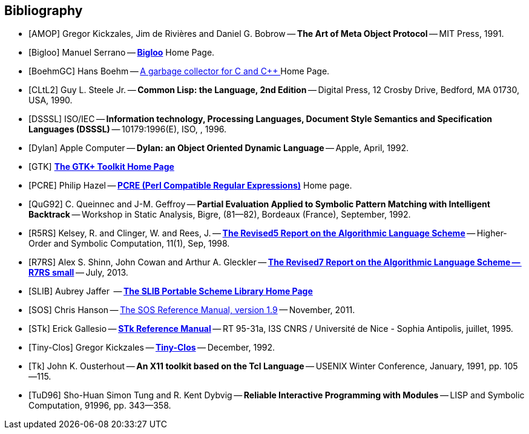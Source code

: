 //  SPDX-License-Identifier: GFDL-1.3-or-later
//
//  Copyright © 2000-2022 Erick Gallesio <eg@unice.fr>
//
//           Author: Erick Gallesio [eg@unice.fr]
//    Creation date: 26-Nov-2000 18:19 (eg)
// Last file update: 10-Mar-2022 18:11 (eg)


[bibliography]
== Bibliography


* [[[AMOP]]] Gregor Kickzales, Jim de Rivières and Daniel G. Bobrow --
  *The Art of Meta Object Protocol* -- MIT Press, 1991.

* [[[Bigloo]]] Manuel Serrano -- http://www-sop.inria.fr/mimosa/fp/Bigloo/[*Bigloo*] Home Page.

* [[[BoehmGC]]] Hans Boehm -- https://www.hboehm.info/gc/[A garbage collector for C and C++ ] Home Page.

* [[[CLtL2]]] Guy L. Steele Jr. -- *Common Lisp: the Language, 2nd Edition* --
   Digital Press, 12 Crosby Drive, Bedford, MA 01730, USA, 1990.

* [[[DSSSL]]] ISO/IEC -- *Information technology, Processing Languages, Document Style Semantics and
  Specification Languages (DSSSL)* -- 10179:1996(E), ISO, , 1996.

* [[[Dylan]]] Apple Computer -- *Dylan: an Object Oriented Dynamic Language* -- Apple, April, 1992.

* [[[GTK]]] http://gtk.org/[*The GTK+ Toolkit Home Page*]

* [[[PCRE]]] Philip Hazel -- http://pcre.org/[*PCRE (Perl Compatible Regular Expressions)*]
  Home page.

* [[[QuG92]]] C. Queinnec and J-M. Geffroy -- *Partial Evaluation Applied to Symbolic Pattern Matching
with Intelligent Backtrack* -- Workshop in Static Analysis, Bigre, (81--82), Bordeaux (France), September, 1992.


* [[[R5RS]]] Kelsey, R. and Clinger, W. and Rees, J. --
  https://www.schemers.org/Documents/Standards/R5RS/HTML[*The Revised5 Report on the Algorithmic Language Scheme*] --
  Higher-Order and Symbolic Computation, 11(1), Sep, 1998.

* [[[R7RS]]] Alex S. Shinn, John Cowan and Arthur A. Gleckler --
  https://small.r7rs.org/attachment/r7rs.pdf[*The Revised7 Report on the Algorithmic Language Scheme -- R7RS small*]
  -- July, 2013.

* [[[SLIB]]] Aubrey Jaffer  -- https://people.csail.mit.edu/jaffer/SLIB[*The SLIB Portable Scheme Library Home Page*]

* [[[SOS]]] Chris Hanson --
   https://www.gnu.org/software/mit-scheme/documentation/stable/mit-scheme-sos.pdf[The SOS Reference Manual, version 1.9] --
   November, 2011.

* [[[STk]]] Erick Gallesio -- https://www.stklos.net/Doc/STk.pdf[*STk Reference Manual*] -- RT 95-31a,
   I3S CNRS / Université de Nice - Sophia Antipolis, juillet, 1995.

* [[[Tiny-Clos]]] Gregor Kickzales -- http://community.schemewiki.org/?Tiny-CLOS[*Tiny-Clos*] --
   December, 1992.

* [[[Tk]]] John K. Ousterhout -- *An X11 toolkit based on the Tcl Language* --
   USENIX Winter Conference, January, 1991, pp. 105--115.

* [[[TuD96]]] Sho-Huan Simon Tung and R. Kent Dybvig -- *Reliable Interactive Programming
  with Modules* -- LISP and Symbolic Computation, 91996, pp. 343--358.
